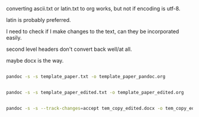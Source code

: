 
converting ascii.txt or latin.txt to org works, but not if encoding is
utf-8.

latin is probably preferred.

I need to check if I make changes to the text, can they be
incorporated easily.

second level headers don't convert back well/at all.

maybe docx is the way.

#+BEGIN_SRC sh :session b

pandoc -s -s template_paper.txt -o template_paper_pandoc.org

#+END_SRC

#+RESULTS:

#+BEGIN_SRC sh :session b

pandoc -s -s template_paper_edited.txt -o template_paper_edited.org

#+END_SRC

#+RESULTS:



#+BEGIN_SRC sh :session b

pandoc -s -s --track-changes=accept tem_copy_edited.docx -o tem_copy_edited.org

#+END_SRC

#+RESULTS:
